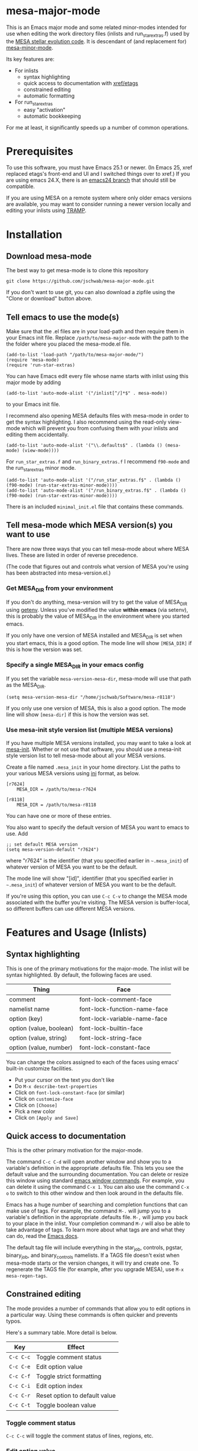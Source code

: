 * mesa-major-mode
This is an Emacs major mode and some related minor-modes intended for
use when editing the work directory files (inlists and
run_star_extras.f) used by the [[http://mesa.sourceforge.net/][MESA stellar evolution code]].  It is
descendant of (and replacement for) [[https://github.com/jschwab/mesa-minor-mode][mesa-minor-mode]].

Its key features are:

+ For inlists
  + syntax highlighting
  + quick access to documentation with [[http://www.gnu.org/software/emacs/manual/html_node/emacs/Tags.html#Tags][xref/etags]]
  + constrained editing
  + automatic formatting
+ For run_star_extras
  + easy "activation"
  + automatic bookkeeping

For me at least, it significantly speeds up a number of common
operations.

* Prerequisites
To use this software, you must have Emacs 25.1 or newer.  (In Emacs
25, xref replaced etags's front-end and UI and I switched things over
to xref.)  If you are using emacs 24.X, there is an [[https://github.com/jschwab/mesa-major-mode/tree/emacs24][emacs24 branch]]
that should still be compatible.

If you are using MESA on a remote system where only older emacs
versions are available, you may want to consider running a newer
version locally and editing your inlists using [[https://www.gnu.org/software/tramp/#Overview][TRAMP]].
* Installation
** Download mesa-mode
The best way to get mesa-mode is to clone this repository
#+BEGIN_EXAMPLE
  git clone https://github.com/jschwab/mesa-major-mode.git
#+END_EXAMPLE

If you don't want to use git, you can also download a zipfile using
the "Clone or download" button above.

** Tell emacs to use the mode(s)
Make sure that the .el files are in your load-path and then require
them in your Emacs init file.  Replace =/path/to/mesa-major-mode= with
the path to the the folder where you placed the mesa-mode.el file.

#+BEGIN_EXAMPLE
  (add-to-list 'load-path "/path/to/mesa-major-mode/")
  (require 'mesa-mode)
  (require 'run-star-extras)
#+END_EXAMPLE

You can have Emacs edit every file whose name starts with inlist using
this major mode by adding
#+BEGIN_EXAMPLE
  (add-to-list 'auto-mode-alist '("/inlist[^/]*$" . mesa-mode))
#+END_EXAMPLE
to your Emacs init file.

I recommend also opening MESA defaults files with mesa-mode in order
to get the syntax highlighting.  I also recommend using the read-only
view-mode which will prevent you from confusing them with your inlists
and editing them accidentally.
#+BEGIN_EXAMPLE
  (add-to-list 'auto-mode-alist '("\\.defaults$" . (lambda () (mesa-mode) (view-mode))))
#+END_EXAMPLE

For =run_star_extras.f= and =run_binary_extras.f= I recommend
=f90-mode= and the run_star_extras minor mode.
#+BEGIN_EXAMPLE
  (add-to-list 'auto-mode-alist '("/run_star_extras.f$" . (lambda () (f90-mode) (run-star-extras-minor-mode))))
  (add-to-list 'auto-mode-alist '("/run_binary_extras.f$" . (lambda () (f90-mode) (run-star-extras-minor-mode))))
#+END_EXAMPLE

There is an included =minimal_init.el= file that contains these
commands.
** Tell mesa-mode which MESA version(s) you want to use
There are now three ways that you can tell mesa-mode about where MESA
lives.  These are listed in order of reverse precedence.

(The code that figures out and controls what version of MESA you're
using has been abstracted into mesa-version.el.)

*** Get MESA_DIR from your environment
If you don't do anything, mesa-version will try to get the value of
MESA_DIR using [[https://www.gnu.org/software/emacs/manual/html_node/elisp/System-Environment.html#index-getenv][getenv]].  Unless you've modified the value *within
emacs* (via setenv), this is probably the value of MESA_DIR in the
environment where you started emacs.

If you only have one version of MESA installed and MESA_DIR is set
when you start emacs, this is a good option.  The mode line will show
=[MESA_DIR]= if this is how the version was set.

*** Specify a single MESA_DIR in your emacs config
If you set the variable =mesa-version-mesa-dir=, mesa-mode will use
that path as the MESA_DIR.
#+BEGIN_EXAMPLE
(setq mesa-version-mesa-dir "/home/jschwab/Software/mesa-r8118")
#+END_EXAMPLE

If you only use one version of MESA, this is also a good option.  The
mode line will show =[mesa-dir]= if this is how the version was set.

*** Use mesa-init style version list (multiple MESA versions)

If you have multiple MESA versions installed, you may want to take a
look at [[https://github.com/jschwab/mesa-init][mesa-init]].  Whether or not use that software, you should use a
mesa-init style version list to tell mesa-mode about all your MESA
versions.

Create a file named =.mesa_init= in your home directory.  List the
paths to your various MESA versions using [[http://en.wikipedia.org/wiki/INI_file][ini]] format, as below.

#+BEGIN_EXAMPLE
  [r7624]
      MESA_DIR = /path/to/mesa-r7624

  [r8118]
      MESA_DIR = /path/to/mesa-r8118
#+END_EXAMPLE

You can have one or more of these entries.

You also want to specify the default version of MESA you want to emacs
to use.  Add
#+BEGIN_EXAMPLE
  ;; set default MESA version
  (setq mesa-version-default "r7624")
#+END_EXAMPLE
where "r7624" is the identifier (that you specified earlier in
=~.mesa_init=) of whatever version of MESA you want to be the default.

The mode line will show "[id]",  identifier (that you specified earlier in
=~.mesa_init=) of whatever version of MESA you want to be the default.

If you're using this option, you can use =C-c C-v= to change the MESA
mode associated with the buffer you're visiting.  The MESA version is
buffer-local, so different buffers can use different MESA versions.

* Features and Usage (Inlists)
** Syntax highlighting
This is one of the primary motivations for the major-mode.  The inlist
will be syntax highlighted. By default, the following faces are used.

| Thing                   | Face                         |
|-------------------------+------------------------------|
| comment                 | font-lock-comment-face       |
| namelist name           | font-lock-function-name-face |
| option (key)            | font-lock-variable-name-face |
| option (value, boolean) | font-lock-builtin-face       |
| option (value, string)  | font-lock-string-face        |
| option (value, number)  | font-lock-constant-face      |

You can change the colors assigned to each of the faces using emacs'
built-in customize facilities.

  + Put your cursor on the text you don't like
  + Do =M-x describe-text-properties=
  + Click on =font-lock-constant-face= (or similar)
  + Click on =customize-face=
  + Click on =[Choose]=
  + Pick a new color
  + Click on =[Apply and Save]=

** Quick access to documentation
This is the other primary motivation for the major-mode.

The command =C-c C-d= will open another window and show you to a
variable's definition in the appropriate .defaults file.  This lets
you see the default value and the surrounding documentation.  You can
delete or resize this window using standard [[http://www.gnu.org/software/emacs/manual/html_node/emacs/Change-Window.html][emacs window commands]].
For example, you can delete it using the command =C-x 1=.  You can
also use the command =C-x o= to switch to this other window and then
look around in the defaults file.

Emacs has a huge number of searching and completion functions that can
make use of tags.  For example, the command =M-.= will jump you to a
variable's definition in the appropriate .defaults file. =M-,= will
jump you back to your place in the inlist.  Your completion command
=M-/= will also be able to take advantage of tags.  To learn more
about what tags are and what they can do, read the [[http://www.gnu.org/software/emacs/manual/html_node/emacs/Tags.html#Tags][Emacs docs]].

The default tag file will include everything in the star_job,
controls, pgstar, binary_job, and binary_controls namelists.  If a
TAGS file doesn't exist when mesa-mode starts or the version changes,
it will try and create one.  To regenerate the TAGS file (for example,
after you upgrade MESA), use =M-x mesa-regen-tags=.

** Constrained editing
The mode provides a number of commands that allow you to edit options
in a particular way.  Using these commands is often quicker and
prevents typos.

Here's a summary table.  More detail is below.

| Key       | Effect                        |
|-----------+-------------------------------|
| =C-c C-c= | Toggle comment status         |
| =C-c C-e= | Edit option value             |
| =C-c C-f= | Toggle strict formatting      |
| =C-c C-i= | Edit option index             |
| =C-c C-r= | Reset option to default value |
| =C-c C-t= | Toggle boolean value          |

*** Toggle comment status
=C-c C-c= will toggle the comment status of lines, regions, etc.
*** Edit option value
=C-c C-e= will replace the value of the option on the current line
with the text entered in the minibuffer.  With a prefix argument
=C-u=, the minibuffer will initially contain the current value.
*** Toggle strict formatting
=C-c C-f= will toggle strict formatting mode (see below) on/off.
*** Edit option index
=C-c C-i= will replace the value of an array index with the text
entered in the minibuffer.  If no region is active, this replacement
will occur on the current line.  If a region is active, this
replacement will occur for all options in the region that have an
index.
*** Reset option to default value
=C-c C-r= will reset an option to its default value (i.e. the one
specified in the MESA .defaults file).
*** Toggle boolean values
=C-c C-t= will switch the option value between =.true.= and =.false.=.
** Strict formatting
When strict formatting is active, mesa-mode gives you very little
control over your inlist formatting.  This strictness was inspired by
[[https://github.com/mkmcc/athinput-mode][Mike McCourt's athinput-mode]].

When you save the inlist, extraneous whitespace will be stripped and
inlist commands will be indented.

The only part of this that can be customized (unless you're willing to
edit the mode directly) is the string used for the indent.  For
example, if you prefer 4 space indents, you could set

#+BEGIN_EXAMPLE
  (setq mesa-indent-string "    ")
#+END_EXAMPLE

If there are additional formatting aspects that are important, please
write to me or send a pull request.

By default, strict formatting mode is off, but you can activate it on
a per-buffer basis with =C-c C-f=.  If you would like it to be on by
default, you can set

#+BEGIN_EXAMPLE
  (setq mesa-mode-enforce-formatting-default t)
#+END_EXAMPLE
* Features and Usage (Fortran)
** Easy "activation"
In a brand-new =run_star_extras.f=, there's a line
#+BEGIN_SRC f90
  include 'standard_run_star_extras.inc'
#+END_SRC
that pulls in all the default functions.

The first step in starting a new run_star_extras is to replace this
include statement with the code itself.  To do so, just press =C-c
C-r=.
** Automatic bookkeeping
When I add an extra history or profile column, I always forget to
update the number.  There's an a hook that will update the value of
=how_many_extra_history_columns= or =how_many_extra_history_columns=
each time to save.  Never forget to do this again.

This feature is off by default.  To turn it on, add
#+BEGIN_EXAMPLE
(setq rse-update-extra-column-counts t)
#+END_EXAMPLE
to your configuration.
** Automatic compilation (experimental)
When you save your run_star_extras.f, you can have it automatically
recompiled.

This feature is off by default.  To turn it on, add
#+BEGIN_EXAMPLE
  (setq rse-recompile-on-save t)
#+END_EXAMPLE
to your configuration.

* Caveats
I use this with the latest Emacs release on Linux, so that's where it
is least likely to be broken.  I'm also not much of an elisp hacker,
so you probably shouldn't take anything done here as representative of
the "right way".  Issues/Pull requests are welcome!
